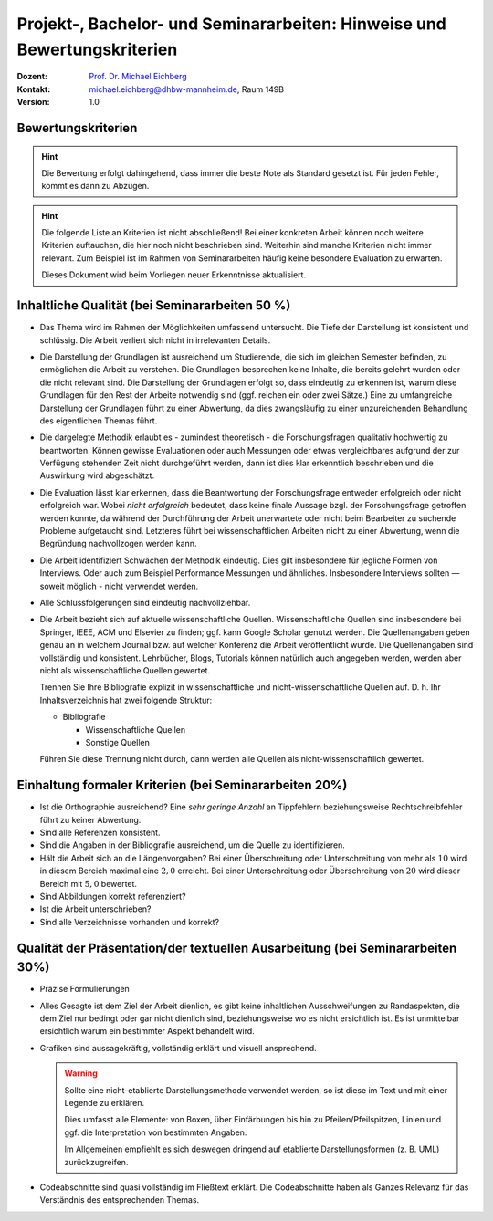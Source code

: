 .. meta:: 
    :author: Michael Eichberg
    :keywords: "Vorträge", "Bewertungskriterien"
    :description lang=de: Vorträge: Hinweise und Bewertungskriterien
    :id: allgemein-vortraege
    :first-slide: last-viewed

.. |html-source| source::
    :prefix: https://delors.github.io/
    :suffix: .html
.. |pdf-source| source::
    :prefix: https://delors.github.io/
    :suffix: .html.pdf
.. |at| unicode:: 0x40

.. role:: incremental   
.. role:: eng
.. role:: ger
.. role:: red
.. role:: green
.. role:: the-blue
.. role:: minor
.. role:: ger-quote
.. role:: obsolete
.. role:: line-above
.. role:: smaller
.. role:: far-smaller
.. role:: monospaced

.. role:: raw-html(raw)
   :format: html



.. class:: animated-symbol

Projekt-, Bachelor- und Seminararbeiten: Hinweise und Bewertungskriterien
===========================================================================

.. container:: line-above tiny

    :Dozent: `Prof. Dr. Michael Eichberg <https://delors.github.io/cv/folien.de.rst.html>`__
    :Kontakt: michael.eichberg@dhbw-mannheim.de, Raum 149B
    :Version: 1.0

.. supplemental::

    :Folien: 
        
        |html-source| 

        |pdf-source|

    :Fehler melden:
        https://github.com/Delors/delors.github.io/issues



.. class:: center-child-elements

Bewertungskriterien
-------------------

.. hint::

  Die Bewertung erfolgt dahingehend, dass immer die beste Note als Standard gesetzt ist. Für jeden Fehler, kommt es dann zu Abzügen.

.. hint:: 
  :class: incremental

  Die folgende Liste an Kriterien ist nicht abschließend! Bei einer konkreten Arbeit können noch weitere Kriterien auftauchen, die hier noch nicht beschrieben sind. Weiterhin sind manche Kriterien nicht immer relevant. Zum Beispiel ist im Rahmen von Seminararbeiten häufig keine besondere Evaluation zu erwarten. 
  
  Dieses Dokument wird beim Vorliegen neuer Erkenntnisse aktualisiert.



Inhaltliche Qualität (bei Seminararbeiten 50 %)
-------------------------------------------------

.. class:: incremental scrollable dhbw 
  
- Das Thema wird im Rahmen der Möglichkeiten umfassend untersucht. Die Tiefe der Darstellung ist konsistent und schlüssig. Die Arbeit verliert sich nicht in irrelevanten Details.
- Die Darstellung der Grundlagen ist ausreichend um Studierende, die sich im gleichen Semester befinden, zu ermöglichen die Arbeit zu verstehen. Die Grundlagen besprechen keine Inhalte, die bereits gelehrt wurden oder die nicht relevant sind. Die Darstellung der Grundlagen erfolgt so, dass eindeutig zu erkennen ist, warum diese Grundlagen für den Rest der Arbeite notwendig sind (ggf. reichen ein oder zwei Sätze.) Eine zu umfangreiche Darstellung der Grundlagen führt zu einer Abwertung, da dies zwangsläufig zu einer unzureichenden Behandlung des eigentlichen Themas führt.
- Die dargelegte Methodik erlaubt es - zumindest theoretisch - die Forschungsfragen qualitativ hochwertig zu beantworten. Können gewisse Evaluationen oder auch Messungen oder etwas vergleichbares aufgrund der zur Verfügung stehenden Zeit nicht durchgeführt werden, dann ist dies klar erkenntlich beschrieben und die Auswirkung wird abgeschätzt.
- Die Evaluation lässt klar erkennen, dass die Beantwortung der Forschungsfrage entweder erfolgreich oder nicht erfolgreich war. Wobei *nicht erfolgreich* bedeutet, dass keine finale Aussage bzgl. der Forschungsfrage getroffen werden konnte, da während der Durchführung der Arbeit unerwartete oder nicht beim Bearbeiter zu suchende Probleme aufgetaucht sind. Letzteres führt bei wissenschaftlichen Arbeiten nicht zu einer Abwertung, wenn die Begründung nachvollzogen werden kann.
- Die Arbeit identifiziert Schwächen der Methodik eindeutig. Dies gilt insbesondere für jegliche Formen von Interviews. Oder auch zum Beispiel Performance Messungen und ähnliches. Insbesondere Interviews sollten — soweit möglich - nicht verwendet werden.
- Alle Schlussfolgerungen sind eindeutig nachvollziehbar.
- Die Arbeit bezieht sich auf aktuelle wissenschaftliche Quellen. Wissenschaftliche Quellen sind insbesondere bei Springer, IEEE, ACM und Elsevier zu finden; ggf. kann Google Scholar genutzt werden. Die Quellenangaben geben genau an in welchem Journal bzw. auf welcher Konferenz die Arbeit veröffentlicht wurde. Die Quellenangaben sind vollständig und konsistent. Lehrbücher, Blogs, Tutorials können natürlich auch angegeben werden, werden aber nicht als wissenschaftliche Quellen gewertet. 
  
  Trennen Sie Ihre Bibliografie explizit in wissenschaftliche und nicht-wissenschaftliche Quellen auf. D. h. Ihr Inhaltsverzeichnis hat zwei folgende Struktur:

  - Bibliografie

    - Wissenschaftliche Quellen

    - Sonstige Quellen
  
  Führen Sie diese Trennung nicht durch, dann werden alle Quellen als nicht-wissenschaftlich gewertet.


Einhaltung formaler Kriterien (bei Seminararbeiten 20%)
-------------------------------------------------------

.. class:: incremental

- Ist die Orthographie ausreichend? Eine *sehr geringe Anzahl* an Tippfehlern beziehungsweise Rechtschreibfehler führt zu keiner Abwertung.
- Sind alle Referenzen konsistent. 
- Sind die Angaben in der Bibliografie ausreichend, um die Quelle zu identifizieren.
- Hält die Arbeit sich an die Längenvorgaben? Bei einer Überschreitung oder Unterschreitung von mehr als :math:`10 %` wird in diesem Bereich maximal eine :math:`2,0` erreicht. Bei einer Unterschreitung oder Überschreitung von :math:`20 %` wird dieser Bereich mit :math:`5,0` bewertet.
- Sind Abbildungen korrekt referenziert?
- Ist die Arbeit unterschrieben?
- Sind alle Verzeichnisse vorhanden und korrekt?
  


Qualität der Präsentation/der textuellen Ausarbeitung (bei Seminararbeiten 30%)
-------------------------------------------------------------------------------
  
.. class:: incremental scrollable

- Präzise Formulierungen
- Alles Gesagte ist dem Ziel der Arbeit dienlich, es gibt keine inhaltlichen Ausschweifungen zu Randaspekten, die dem Ziel nur bedingt oder gar nicht dienlich sind, beziehungsweise wo es nicht ersichtlich ist. Es ist unmittelbar ersichtlich warum ein bestimmter Aspekt behandelt wird.
- Grafiken sind aussagekräftig, vollständig erklärt und visuell ansprechend.

  .. warning::

    Sollte eine nicht-etablierte Darstellungsmethode verwendet werden, so ist diese im Text und mit einer Legende zu erklären. 
    
    Dies umfasst alle Elemente: von Boxen, über Einfärbungen bis hin zu Pfeilen/Pfeilspitzen, Linien und ggf. die Interpretation von bestimmten Angaben. 
    
    Im Allgemeinen empfiehlt es sich deswegen dringend auf etablierte Darstellungsformen (z. B. UML) zurückzugreifen.
- Codeabschnitte sind quasi vollständig im Fließtext erklärt. Die Codeabschnitte haben als Ganzes Relevanz für das Verständnis des entsprechenden Themas.



